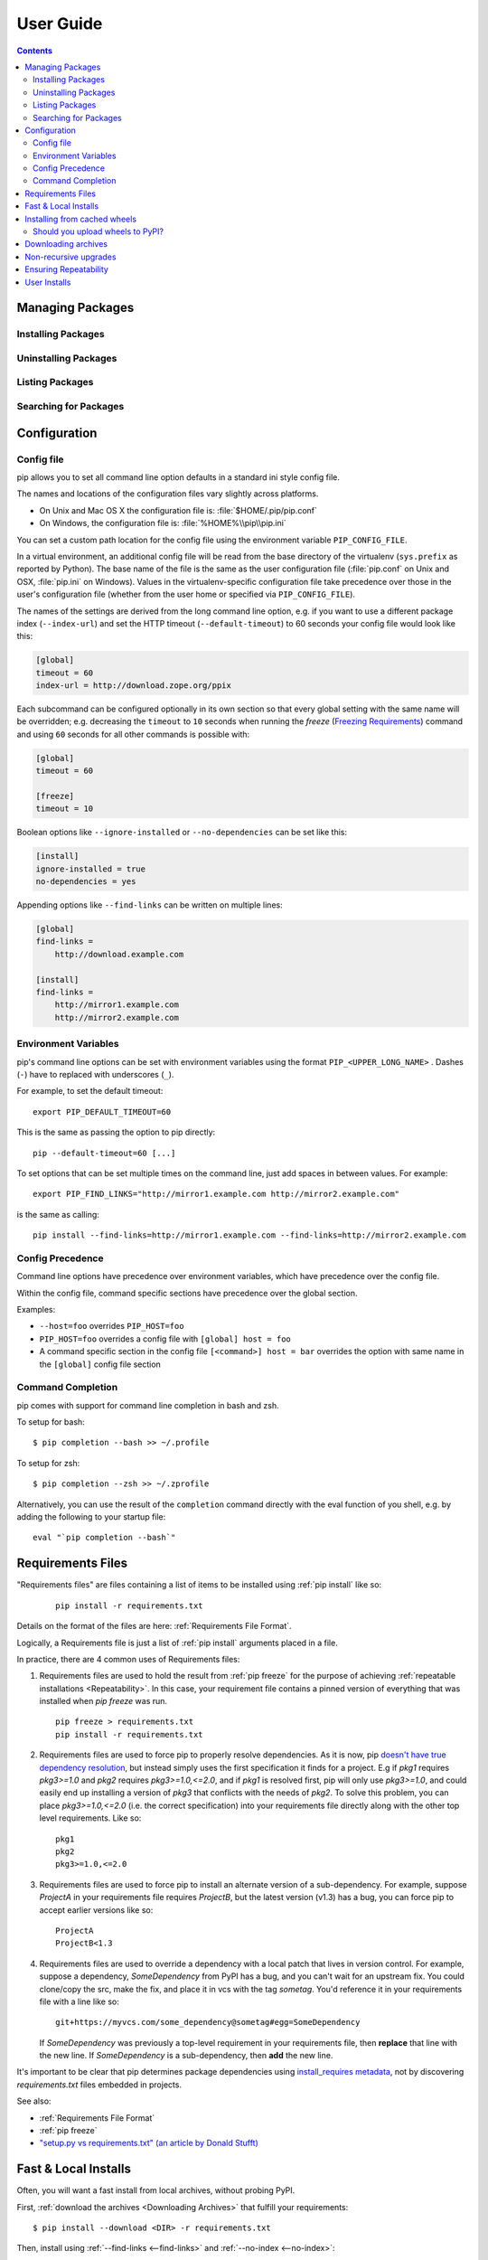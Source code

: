 ==========
User Guide
==========

.. contents::


Managing Packages
*****************

Installing Packages
-------------------

Uninstalling Packages
---------------------

Listing Packages
----------------

Searching for Packages
----------------------


.. _`Configuration`:

Configuration
*************

.. _config-file:

Config file
------------

pip allows you to set all command line option defaults in a standard ini
style config file.

The names and locations of the configuration files vary slightly across
platforms.

* On Unix and Mac OS X the configuration file is: :file:`$HOME/.pip/pip.conf`
* On Windows, the configuration file is: :file:`%HOME%\\pip\\pip.ini`

You can set a custom path location for the config file using the environment variable ``PIP_CONFIG_FILE``.

In a virtual environment, an additional config file will be read from the base
directory of the virtualenv (``sys.prefix`` as reported by Python). The base
name of the file is the same as the user configuration file (:file:`pip.conf`
on Unix and OSX, :file:`pip.ini` on Windows). Values in the virtualenv-specific
configuration file take precedence over those in the user's configuration file
(whether from the user home or specified via ``PIP_CONFIG_FILE``).

The names of the settings are derived from the long command line option, e.g.
if you want to use a different package index (``--index-url``) and set the
HTTP timeout (``--default-timeout``) to 60 seconds your config file would
look like this:

.. code-block:: ini

    [global]
    timeout = 60
    index-url = http://download.zope.org/ppix

Each subcommand can be configured optionally in its own section so that every
global setting with the same name will be overridden; e.g. decreasing the
``timeout`` to ``10`` seconds when running the `freeze`
(`Freezing Requirements <./#freezing-requirements>`_) command and using
``60`` seconds for all other commands is possible with:

.. code-block:: ini

    [global]
    timeout = 60

    [freeze]
    timeout = 10


Boolean options like ``--ignore-installed`` or ``--no-dependencies`` can be
set like this:

.. code-block:: ini

    [install]
    ignore-installed = true
    no-dependencies = yes

Appending options like ``--find-links`` can be written on multiple lines:

.. code-block:: ini

    [global]
    find-links =
        http://download.example.com

    [install]
    find-links =
        http://mirror1.example.com
        http://mirror2.example.com


Environment Variables
---------------------

pip's command line options can be set with
environment variables using the format ``PIP_<UPPER_LONG_NAME>`` . Dashes (``-``) have to replaced with underscores (``_``).

For example, to set the default timeout::

    export PIP_DEFAULT_TIMEOUT=60

This is the same as passing the option to pip directly::

    pip --default-timeout=60 [...]

To set options that can be set multiple times on the command line, just add spaces in between values. For example::

    export PIP_FIND_LINKS="http://mirror1.example.com http://mirror2.example.com"

is the same as calling::

    pip install --find-links=http://mirror1.example.com --find-links=http://mirror2.example.com


Config Precedence
-----------------

Command line options have precedence over environment variables, which have precedence over the config file.

Within the config file, command specific sections have precedence over the global section.

Examples:

- ``--host=foo`` overrides ``PIP_HOST=foo``
- ``PIP_HOST=foo`` overrides a config file with ``[global] host = foo``
- A command specific section in the config file ``[<command>] host = bar``
  overrides the option with same name in the ``[global]`` config file section


Command Completion
------------------

pip comes with support for command line completion in bash and zsh.

To setup for bash::

    $ pip completion --bash >> ~/.profile

To setup for zsh::

    $ pip completion --zsh >> ~/.zprofile

Alternatively, you can use the result of the ``completion`` command
directly with the eval function of you shell, e.g. by adding the following to your startup file::

    eval "`pip completion --bash`"



.. _`Requirements Files`:

Requirements Files
******************

"Requirements files" are files containing a list of items to be
installed using :ref:`pip install` like so:

 ::

   pip install -r requirements.txt


Details on the format of the files are here: :ref:`Requirements File Format`.

Logically, a Requirements file is just a list of :ref:`pip install` arguments
placed in a file.

In practice, there are 4 common uses of Requirements files:

1. Requirements files are used to hold the result from :ref:`pip freeze` for the
   purpose of achieving :ref:`repeatable installations <Repeatability>`.  In
   this case, your requirement file contains a pinned version of everything that
   was installed when `pip freeze` was run.

   ::

     pip freeze > requirements.txt
     pip install -r requirements.txt

2. Requirements files are used to force pip to properly resolve dependencies.
   As it is now, pip `doesn't have true dependency resolution
   <https://github.com/pypa/pip/issues/988>`_, but instead simply uses the first
   specification it finds for a project. E.g if `pkg1` requires `pkg3>=1.0` and
   `pkg2` requires `pkg3>=1.0,<=2.0`, and if `pkg1` is resolved first, pip will
   only use `pkg3>=1.0`, and could easily end up installing a version of `pkg3`
   that conflicts with the needs of `pkg2`.  To solve this problem, you can
   place `pkg3>=1.0,<=2.0` (i.e. the correct specification) into your
   requirements file directly along with the other top level requirements. Like
   so:

   ::

     pkg1
     pkg2
     pkg3>=1.0,<=2.0


3. Requirements files are used to force pip to install an alternate version of a
   sub-dependency.  For example, suppose `ProjectA` in your requirements file
   requires `ProjectB`, but the latest version (v1.3) has a bug, you can force
   pip to accept earlier versions like so:

   ::

     ProjectA
     ProjectB<1.3

4. Requirements files are used to override a dependency with a local patch that
   lives in version control.  For example, suppose a dependency,
   `SomeDependency` from PyPI has a bug, and you can't wait for an upstream fix.
   You could clone/copy the src, make the fix, and place it in vcs with the tag
   `sometag`.  You'd reference it in your requirements file with a line like so:

   ::

     git+https://myvcs.com/some_dependency@sometag#egg=SomeDependency

   If `SomeDependency` was previously a top-level requirement in your
   requirements file, then **replace** that line with the new line. If
   `SomeDependency` is a sub-dependency, then **add** the new line.


It's important to be clear that pip determines package dependencies using
`install_requires metadata
<http://pythonhosted.org/setuptools/setuptools.html#declaring-dependencies>`_,
not by discovering `requirements.txt` files embedded in projects.

See also:

* :ref:`Requirements File Format`
* :ref:`pip freeze`
* `"setup.py vs requirements.txt" (an article by Donald Stufft)
  <https://caremad.io/blog/setup-vs-requirement/>`_


.. _`Fast & Local Installs`:

Fast & Local Installs
*********************

Often, you will want a fast install from local archives, without probing PyPI.

First, :ref:`download the archives <Downloading Archives>` that fulfill your requirements::

$ pip install --download <DIR> -r requirements.txt

Then, install using  :ref:`--find-links <--find-links>` and :ref:`--no-index <--no-index>`::

$ pip install --no-index --find-links=[file://]<DIR> -r requirements.txt


.. _`Installing from cached Wheels`:

Installing from cached wheels
*****************************

"Wheel" is a built, archive format that can greatly speed installation compared
to building and installing from source archives. For more information, see the
`Wheel docs <http://wheel.readthedocs.org>`_ ,
`PEP427 <http://www.python.org/dev/peps/pep-0427>`_, and
`PEP425 <http://www.python.org/dev/peps/pep-0425>`_

Pip prefers Wheels where they are available, to disable this use the
:ref:`--no-use-wheel <install_--no-use-wheel>` flag for :ref:`pip install`.

If no satisfactory wheels are found, pip will default to finding source archives.

.. note::

  pip currently disallows platform-specific wheels (except for Windows and Mac)
  from being downloaded from PyPI.  See :ref:`Should you upload wheels to PyPI`.


To install directly from a wheel archive:

::

 pip install SomePackage-1.0-py2.py3-none-any.whl


pip additionally offers :ref:`pip wheel` as a convenience, to build wheels for
your requirements and dependencies.

:ref:`pip wheel` requires the `wheel package <https://pypi.python.org/pypi/wheel>`_ to be installed,
which provides the "bdist_wheel" setuptools extension that it uses.

To build wheels for your requirements and all their dependencies to a local directory:

::

 pip install wheel
 pip wheel --wheel-dir=/local/wheels -r requirements.txt


And *then* to install those requirements just using your local directory of wheels (and not from PyPI):

::

 pip install --no-index --find-links=/local/wheels -r requirements.txt


.. _`Should you upload wheels to PyPI`:

Should you upload wheels to PyPI?
---------------------------------

The wheel format can eliminate a lot of redundant compilation but, alas,
it's not generally advisable to upload your pre-compiled linux-x86-64
library binding to pypi. Wheel's tags are only designed to express
the most important *Python*-specific compatibility concerns (Python
version, ABI, and architecture) but do not represent other important
binary compatibility factors such as the OS release, patch level, and
the versions of all the shared library dependencies of any extensions
inside the package.

Rather than representing all possible compatibility information in the
wheel itself, the wheel design suggests distribution-specific build
services (e.g. a separate index for Fedora Linux binary wheels, compiled
by the index maintainer). This is the same solution taken by Linux
distributions which all re-compile their own packages instead of installing
each other's binary packages.

Some kinds of precompiled C extension modules can make sense on PyPI, even
for Linux. Good examples include things that can be sensibly statically
linked (a cryptographic hash function; an accelerator module that is
not a binding for an external library); the best example of something
that shouldn't be statically linked is a library like openssl that needs
to be constantly kept up-to-date for security. Regardless of whether a
compatible pre-build package is available, many Linux users will prefer
to always compile their own anyway.

On Windows and Mac, the case for binary wheels on pypi is stronger due to the
systems being much more uniform than Linux and because it's harder for the end
user to compile their own. Windows and Mac wheels uploaded to pypi should be
compatible with the Python distributions downloaded from http://python.org/.  If
you already upload other binary formats to pypi, upload wheels as well.  Unlike
the older formats, wheels are compatible with virtual environments.


.. _`Downloading Archives`:

Downloading archives
********************

pip allows you to *just* download the source archives for your requirements, without installing anything and without regard to what's already installed.

::

$ pip install --download <DIR> -r requirements.txt

or, for a specific package::

$ pip install --download <DIR> SomePackage



Non-recursive upgrades
************************

``pip install --upgrade`` is currently written to perform a recursive upgrade.

E.g. supposing:

* `SomePackage-1.0` requires `AnotherPackage>=1.0`
* `SomePackage-2.0` requires `AnotherPackage>=1.0` and `OneMorePoject==1.0`
* `SomePackage-1.0` and `AnotherPackage-1.0` are currently installed
* `SomePackage-2.0` and `AnotherPackage-2.0` are the latest versions available on PyPI.

Running ``pip install --upgrade SomePackage`` would upgrade `SomePackage` *and* `AnotherPackage`
despite `AnotherPackage` already being satisifed.

If you would like to perform a non-recursive upgrade perform these 2 steps::

  pip install --upgrade --no-deps SomePackage
  pip install SomePackage

The first line will upgrade `SomePackage`, but not dependencies like `AnotherPackage`.  The 2nd line will fill in new dependencies like `OneMorePackage`.


.. _`Repeatability`:

Ensuring Repeatability
**********************

Three things are required to fully guarantee a repeatable installation using requirements files.

1. The requirements file was generated by ``pip freeze`` or you're sure it only
   contains requirements that specify a specific version.
2. The installation is performed using :ref:`--no-deps <install_--no-deps>`.
   This guarantees that only what is explicitly listed in the requirements file is
   installed.
3. The installation is performed against an index or find-links location that is
   guaranteed to *not* allow archives to be changed and updated without a
   version increase.  Unfortunately, this is *not* true on PyPI. It is possible
   for the same pypi distribution to have a different hash over time. Project
   authors are allowed to delete a distribution, and then upload a new one with
   the same name and version, but a different hash. See `Issue #1175
   <https://github.com/pypa/pip/issues/1175>`_ for plans to add hash
   confirmation to pip, or a new "lock file" notion, but for now, know that the `peep
   project <https://pypi.python.org/pypi/peep>`_ offers this feature on top of pip
   using requirements file comments.

User Installs
*************

With Python 2.6 came the `"user scheme" for installation
<http://docs.python.org/install/index.html#alternate-installation-the-user-scheme>`_, which means that all
Python distributions support an alternative install location that is specific to a user.
The default location for each OS is explained in the python documentation
for the `site.USER_BASE <http://docs.python.org/library/site.html#site.USER_BASE>`_ variable.
This mode of installation can be turned on by
specifying the :ref:`--user <install_--user>` option to ``pip install``.

Moreover, the "user scheme" can be customized by setting the
``PYTHONUSERBASE`` environment variable, which updates the value of ``site.USER_BASE``.

To install "SomePackage" into an environment with site.USER_BASE customized to '/myappenv', do the following::

    export PYTHONUSERBASE=/myappenv
    pip install --user SomePackage


``pip install --user`` follows four rules:

#. When globally installed packages are on the python path, and they *conflict*
   with the installation requirements, they are ignored, and *not*
   uninstalled.
#. When globally installed packages are on the python path, and they *satisfy*
   the installation requirements, pip does nothing, and reports that
   requirement is satisfied (similar to how global packages can satisfy
   requirements when installing packages in a ``--system-site-packages``
   virtualenv).
#. pip will not perform a ``--user`` install in a ``--no-site-packages``
   virtualenv (i.e. the default kind of virtualenv), due to the user site not
   being on the python path.  The installation would be pointless.
#. In a ``--system-site-packages`` virtualenv, pip will not install a package
   that conflicts with a package in the virtualenv site-packages.  The --user
   installation would lack sys.path precedence and be pointless.


To make the rules clearer, here are some examples:


From within a ``--no-site-packages`` virtualenv (i.e. the default kind)::

  $ pip install --user SomePackage
  Can not perform a '--user' install. User site-packages are not visible in this virtualenv.


From within a ``--system-site-packages`` virtualenv where ``SomePackage==0.3`` is already installed in the virtualenv::

  $ pip install --user SomePackage==0.4
  Will not install to the user site because it will lack sys.path precedence


From within a real python, where ``SomePackage`` is *not* installed globally::

  $ pip install --user SomePackage
  [...]
  Successfully installed SomePackage


From within a real python, where ``SomePackage`` *is* installed globally, but is *not* the latest version::

  $ pip install --user SomePackage
  [...]
  Requirement already satisfied (use --upgrade to upgrade)

  $ pip install --user --upgrade SomePackage
  [...]
  Successfully installed SomePackage


From within a real python, where ``SomePackage`` *is* installed globally, and is the latest version::

  $ pip install --user SomePackage
  [...]
  Requirement already satisfied (use --upgrade to upgrade)

  $ pip install --user --upgrade SomePackage
  [...]
  Requirement already up-to-date: SomePackage

  # force the install
  $ pip install --user --ignore-installed SomePackage
  [...]
  Successfully installed SomePackage


